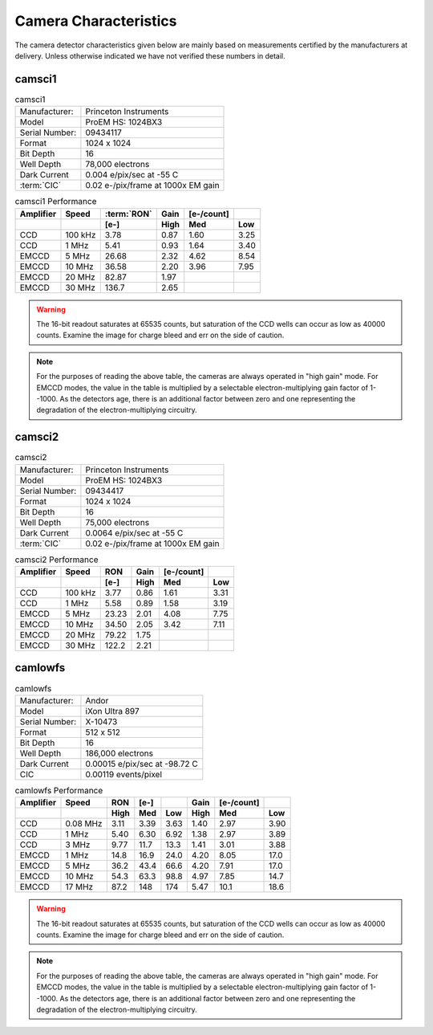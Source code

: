 Camera Characteristics
=============================

The camera detector characteristics given below are mainly based on measurements certified by the manufacturers at delivery.
Unless otherwise indicated we have not verified these numbers in detail.

camsci1
--------------------

.. list-table:: camsci1
   :header-rows: 0

   * - Manufacturer:
     - Princeton Instruments
   * - Model
     - ProEM HS: 1024BX3
   * - Serial Number:
     - 09434117
   * - Format
     - 1024 x 1024
   * - Bit Depth
     - 16
   * - Well Depth
     - 78,000 electrons
   * - Dark Current
     - 0.004 e/pix/sec at -55 C
   * - :term:`CIC`
     - 0.02 e-/pix/frame at 1000x EM gain

.. list-table:: camsci1 Performance
   :header-rows: 2

   * - Amplifier
     - Speed
     - :term:`RON`
     - Gain
     - [e-/count]
     -
   * -
     -
     - [e-]
     - High
     - Med
     - Low
   * - CCD
     - 100 kHz
     - 3.78
     - 0.87
     - 1.60
     - 3.25
   * - CCD
     - 1 MHz
     - 5.41
     - 0.93
     - 1.64
     - 3.40
   * - EMCCD
     - 5 MHz
     - 26.68
     - 2.32
     - 4.62
     - 8.54
   * - EMCCD
     - 10 MHz
     - 36.58
     - 2.20
     - 3.96
     - 7.95
   * - EMCCD
     - 20 MHz
     - 82.87
     - 1.97
     -
     -
   * - EMCCD
     - 30 MHz
     - 136.7
     - 2.65
     -
     -


.. warning::
    The 16-bit readout saturates at 65535 counts, but saturation of the CCD wells can occur as low as 40000 counts. Examine the image for charge bleed and err on the side of caution.

.. note::
    For the purposes of reading the above table, the cameras are always operated in "high gain" mode. For EMCCD modes, the value in the table is multiplied by a selectable electron-multiplying gain factor of 1--1000. As the detectors age, there is an additional factor between zero and one representing the degradation of the electron-multiplying circuitry.



camsci2
--------------------

.. list-table:: camsci2
   :header-rows: 0

   * - Manufacturer:
     - Princeton Instruments
   * - Model
     - ProEM HS: 1024BX3
   * - Serial Number:
     - 09434417
   * - Format
     - 1024 x 1024
   * - Bit Depth
     - 16
   * - Well Depth
     - 75,000 electrons
   * - Dark Current
     - 0.0064 e/pix/sec at -55 C
   * - :term:`CIC`
     - 0.02 e-/pix/frame at 1000x EM gain

.. list-table:: camsci2 Performance
   :header-rows: 2

   * - Amplifier
     - Speed
     - RON
     - Gain
     - [e-/count]
     -
   * -
     -
     - [e-]
     - High
     - Med
     - Low
   * - CCD
     - 100 kHz
     - 3.77
     - 0.86
     - 1.61
     - 3.31
   * - CCD
     - 1 MHz
     - 5.58
     - 0.89
     - 1.58
     - 3.19
   * - EMCCD
     - 5 MHz
     - 23.23
     - 2.01
     - 4.08
     - 7.75
   * - EMCCD
     - 10 MHz
     - 34.50
     - 2.05
     - 3.42
     - 7.11
   * - EMCCD
     - 20 MHz
     - 79.22
     - 1.75
     -
     -
   * - EMCCD
     - 30 MHz
     - 122.2
     - 2.21
     -
     -

camlowfs
--------------------

.. list-table:: camlowfs
   :header-rows: 0

   * - Manufacturer:
     - Andor
   * - Model
     - iXon Ultra 897
   * - Serial Number:
     - X-10473
   * - Format
     - 512 x 512
   * - Bit Depth
     - 16
   * - Well Depth
     - 186,000 electrons
   * - Dark Current
     - 0.00015 e/pix/sec at -98.72 C
   * - CIC
     - 0.00119 events/pixel


.. list-table:: camlowfs Performance
   :header-rows: 2

   * - Amplifier
     - Speed
     - RON
     - [e-]
     -
     - Gain
     - [e-/count]
     -
   * -
     -
     - High
     - Med
     - Low
     - High
     - Med
     - Low
   * - CCD
     - 0.08 MHz
     - 3.11
     - 3.39
     - 3.63
     - 1.40
     - 2.97
     - 3.90
   * - CCD
     - 1 MHz
     - 5.40
     - 6.30
     - 6.92
     - 1.38
     - 2.97
     - 3.89
   * - CCD
     - 3 MHz
     - 9.77
     - 11.7
     - 13.3
     - 1.41
     - 3.01
     - 3.88
   * - EMCCD
     - 1 MHz
     - 14.8
     - 16.9
     - 24.0
     - 4.20
     - 8.05
     - 17.0
   * - EMCCD
     - 5 MHz
     - 36.2
     - 43.4
     - 66.6
     - 4.20
     - 7.91
     - 17.0
   * - EMCCD
     - 10 MHz
     - 54.3
     - 63.3
     - 98.8
     - 4.97
     - 7.85
     - 14.7
   * - EMCCD
     - 17 MHz
     - 87.2
     - 148
     - 174
     - 5.47
     - 10.1
     - 18.6

.. warning::
    The 16-bit readout saturates at 65535 counts, but saturation of the CCD wells can occur as low as 40000 counts. Examine the image for charge bleed and err on the side of caution.

.. note::
    For the purposes of reading the above table, the cameras are always operated in "high gain" mode. For EMCCD modes, the value in the table is multiplied by a selectable electron-multiplying gain factor of 1--1000. As the detectors age, there is an additional factor between zero and one representing the degradation of the electron-multiplying circuitry.